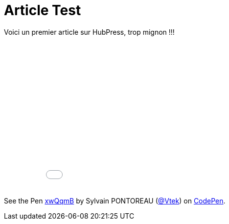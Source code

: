 = Article Test


:hp-tags: HubPress, Blog, Open Source


Voici un premier article sur HubPress, trop mignon !!!


++++
<iframe width="100%" height="300" src="//jsfiddle.net/Vtek/baxahztb/embedded/" allowfullscreen="allowfullscreen" frameborder="0"></iframe>
++++

++++
<p data-height="268" data-theme-id="20860" data-slug-hash="xwQqmB" data-default-tab="result" data-user="Vtek" class='codepen'>See the Pen <a href='http://codepen.io/Vtek/pen/xwQqmB/'>xwQqmB</a> by Sylvain PONTOREAU (<a href='http://codepen.io/Vtek'>@Vtek</a>) on <a href='http://codepen.io'>CodePen</a>.</p>
<script async src="//assets.codepen.io/assets/embed/ei.js"></script>
++++
